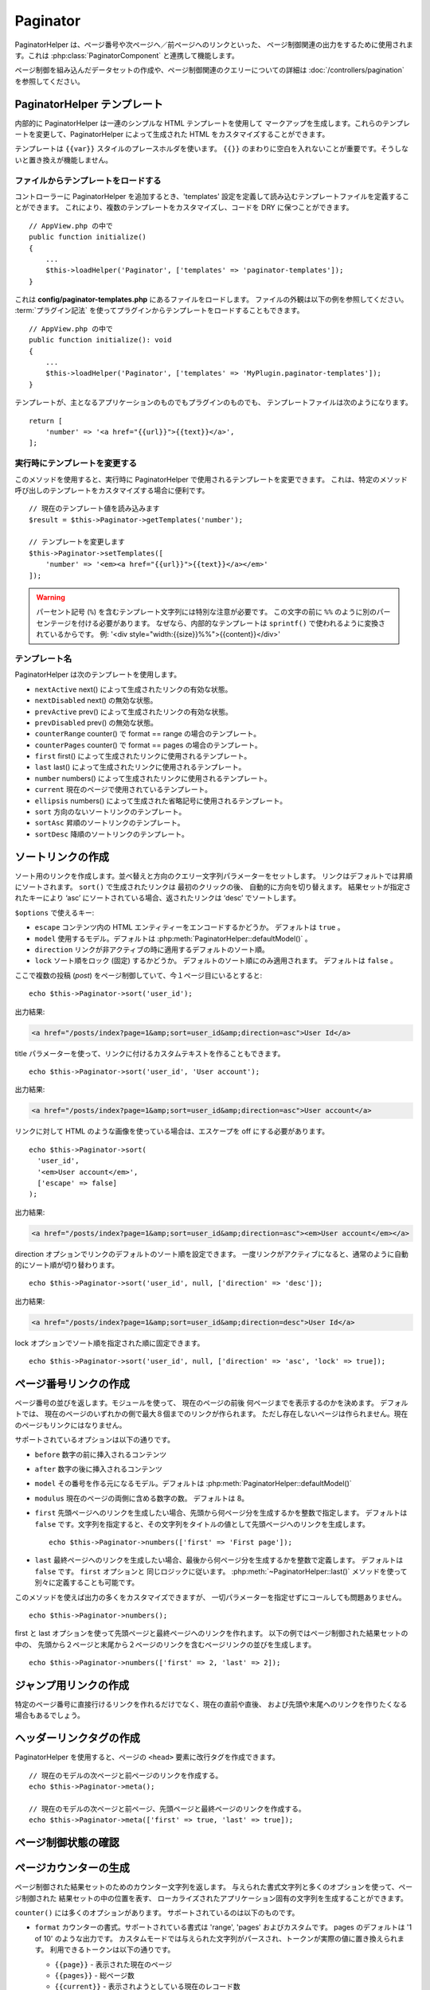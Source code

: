 Paginator
#########

.. php:namespace:: Cake\View\Helper

.. php:class:: PaginatorHelper(View $view, array $config = [])

PaginatorHelper は、ページ番号や次ページへ／前ページへのリンクといった、
ページ制御関連の出力をするために使用されます。これは :php:class:`PaginatorComponent`
と連携して機能します。

ページ制御を組み込んだデータセットの作成や、ページ制御関連のクエリーについての詳細は
:doc:`/controllers/pagination` を参照してください。

.. _paginator-templates:

PaginatorHelper テンプレート
============================

内部的に PaginatorHelper は一連のシンプルな HTML テンプレートを使用して
マークアップを生成します。これらのテンプレートを変更して、PaginatorHelper
によって生成された HTML をカスタマイズすることができます。

テンプレートは ``{{var}}`` スタイルのプレースホルダを使います。 ``{{}}``
のまわりに空白を入れないことが重要です。そうしないと置き換えが機能しません。

ファイルからテンプレートをロードする
------------------------------------

コントローラーに PaginatorHelper を追加するとき、'templates'
設定を定義して読み込むテンプレートファイルを定義することができます。
これにより、複数のテンプレートをカスタマイズし、コードを DRY に保つことができます。 ::

    // AppView.php の中で
    public function initialize()
    {
        ...
        $this->loadHelper('Paginator', ['templates' => 'paginator-templates']);
    }

これは **config/paginator-templates.php** にあるファイルをロードします。
ファイルの外観は以下の例を参照してください。 :term:`プラグイン記法`
を使ってプラグインからテンプレートをロードすることもできます。 ::

    // AppView.php の中で
    public function initialize(): void
    {
        ...
        $this->loadHelper('Paginator', ['templates' => 'MyPlugin.paginator-templates']);
    }

テンプレートが、主となるアプリケーションのものでもプラグインのものでも、
テンプレートファイルは次のようになります。 ::

    return [
        'number' => '<a href="{{url}}">{{text}}</a>',
    ];

実行時にテンプレートを変更する
------------------------------

.. php:method:: setTemplates($templates)

このメソッドを使用すると、実行時に PaginatorHelper で使用されるテンプレートを変更できます。
これは、特定のメソッド呼び出しのテンプレートをカスタマイズする場合に便利です。 ::

    // 現在のテンプレート値を読み込みます
    $result = $this->Paginator->getTemplates('number');

    // テンプレートを変更します
    $this->Paginator->setTemplates([
        'number' => '<em><a href="{{url}}">{{text}}</a></em>'
    ]);

.. warning::

    パーセント記号 (``%``) を含むテンプレート文字列には特別な注意が必要です。
    この文字の前に ``%%`` のように別のパーセンテージを付ける必要があります。
    なぜなら、内部的なテンプレートは ``sprintf()`` で使われるように変換されているからです。
    例: '<div style="width:{{size}}%%">{{content}}</div>'

テンプレート名
--------------

PaginatorHelper は次のテンプレートを使用します。

- ``nextActive`` next() によって生成されたリンクの有効な状態。
- ``nextDisabled`` next() の無効な状態。
- ``prevActive`` prev() によって生成されたリンクの有効な状態。
- ``prevDisabled`` prev() の無効な状態。
- ``counterRange`` counter() で format == range の場合のテンプレート。
- ``counterPages`` counter() で format == pages の場合のテンプレート。
- ``first`` first() によって生成されたリンクに使用されるテンプレート。
- ``last`` last() によって生成されたリンクに使用されるテンプレート。
- ``number`` numbers() によって生成されたリンクに使用されるテンプレート。
- ``current`` 現在のページで使用されているテンプレート。
- ``ellipsis`` numbers() によって生成された省略記号に使用されるテンプレート。
- ``sort`` 方向のないソートリンクのテンプレート。
- ``sortAsc`` 昇順のソートリンクのテンプレート。
- ``sortDesc`` 降順のソートリンクのテンプレート。

ソートリンクの作成
==================

.. php:method:: sort($key, $title = null, $options = [])

    :param string $key: ソートしたい結果セットのキーの名前。
    :param string $title: リンクのタイトル。$title が null の場合、
         $key の変化 (inflection) したものがタイトル用として使われます。
    :param array $options: ソートリンク用のオプション。

ソート用のリンクを作成します。並べ替えと方向のクエリー文字列パラメーターをセットします。
リンクはデフォルトでは昇順にソートされます。 ``sort()`` で生成されたリンクは
最初のクリックの後、 自動的に方向を切り替えます。
結果セットが指定されたキーにより ‘asc’ にソートされている場合、返されたリンクは
‘desc’ でソートします。

``$options`` で使えるキー:

* ``escape`` コンテンツ内の HTML エンティティーをエンコードするかどうか。 デフォルトは
  ``true`` 。
* ``model`` 使用するモデル。デフォルトは :php:meth:`PaginatorHelper::defaultModel()` 。
* ``direction`` リンクが非アクティブの時に適用するデフォルトのソート順。
* ``lock`` ソート順をロック (固定) するかどうか。 デフォルトのソート順にのみ適用されます。
  デフォルトは ``false`` 。

ここで複数の投稿 (*post*) をページ制御していて、今１ページ目にいるとすると::

    echo $this->Paginator->sort('user_id');

出力結果:

.. code-block:: html

    <a href="/posts/index?page=1&amp;sort=user_id&amp;direction=asc">User Id</a>

title パラメーターを使って、リンクに付けるカスタムテキストを作ることもできます。 ::

    echo $this->Paginator->sort('user_id', 'User account');

出力結果:

.. code-block:: html

    <a href="/posts/index?page=1&amp;sort=user_id&amp;direction=asc">User account</a>

リンクに対して HTML のような画像を使っている場合は、エスケープを off にする必要があります。 ::

    echo $this->Paginator->sort(
      'user_id',
      '<em>User account</em>',
      ['escape' => false]
    );

出力結果:

.. code-block:: html

    <a href="/posts/index?page=1&amp;sort=user_id&amp;direction=asc"><em>User account</em></a>

direction オプションでリンクのデフォルトのソート順を設定できます。
一度リンクがアクティブになると、通常のように自動的にソート順が切り替わります。 ::

    echo $this->Paginator->sort('user_id', null, ['direction' => 'desc']);

出力結果:

.. code-block:: html

    <a href="/posts/index?page=1&amp;sort=user_id&amp;direction=desc">User Id</a>

lock オプションでソート順を指定された順に固定できます。 ::

    echo $this->Paginator->sort('user_id', null, ['direction' => 'asc', 'lock' => true]);

.. php:method:: sortDir(string $model = null, mixed $options = [])

    ソートされている結果セットのソート順を取得します。

.. php:method:: sortKey(string $model = null, mixed $options = [])

    ソートされている結果セットのソートキーを取得します。

ページ番号リンクの作成
======================

.. php:method:: numbers($options = [])

ページ番号の並びを返します。モジュールを使って、
現在のページの前後 何ページまでを表示するのかを決めます。
デフォルトでは、 現在のページのいずれかの側で最大８個までのリンクが作られます。
ただし存在しないページは作られません。現在のページもリンクにはなりません。

サポートされているオプションは以下の通りです。

* ``before`` 数字の前に挿入されるコンテンツ
* ``after`` 数字の後に挿入されるコンテンツ
* ``model`` その番号を作る元になるモデル。デフォルトは
  :php:meth:`PaginatorHelper::defaultModel()`
* ``modulus`` 現在のページの両側に含める数字の数。
  デフォルトは 8。
* ``first`` 先頭ページへのリンクを生成したい場合、先頭から何ページ分を生成するかを整数で指定します。
  デフォルトは ``false`` です。文字列を指定すると、その文字列をタイトルの値として先頭ページへのリンクを生成します。 ::

      echo $this->Paginator->numbers(['first' => 'First page']);

* ``last`` 最終ページヘのリンクを生成したい場合、最後から何ページ分を生成するかを整数で定義します。
  デフォルトは ``false`` です。 ``first`` オプションと 同じロジックに従います。
  :php:meth:`~PaginatorHelper::last()` メソッドを使って別々に定義することも可能です。

このメソッドを使えば出力の多くをカスタマイズできますが、
一切パラメーターを指定せずにコールしても問題ありません。 ::

    echo $this->Paginator->numbers();

first と last オプションを使って先頭ページと最終ページへのリンクを作れます。
以下の例ではページ制御された結果セットの中の、
先頭から２ページと末尾から２ページのリンクを含むページリンクの並びを生成します。 ::

    echo $this->Paginator->numbers(['first' => 2, 'last' => 2]);

ジャンプ用リンクの作成
======================

特定のページ番号に直接行けるリンクを作れるだけでなく、現在の直前や直後、
および先頭や末尾へのリンクを作りたくなる場合もあるでしょう。

.. php:method:: prev($title = '<< Previous', $options = [])

    :param string $title: リンクのタイトル
    :param mixed $options: ページ制御用リンクのオプション

    ページ制御されたレコードセットの中で、１つ前のページへのリンクを作ります。

    ``$options`` 以下のキーをサポートしています。

    * ``escape`` コンテンツの HTML エンティティーをエンコードするかどうか。
      デフォルトは ``true`` です。
    * ``model`` 使用するモデル。デフォルトは :php:meth:`PaginatorHelper::defaultModel()` 。
    * ``disabledTitle`` リンクが無効な場合に使う文字列。デフォルトは ``$title`` パラメーター。

    単純な例を以下に示します。 ::

        echo $this->Paginator->prev(' << ' . __('previous'));

    もし投稿の２ページ目にいる場合は、以下のような出力になります。

    .. code-block:: html

        <li class="prev">
            <a rel="prev" href="/posts/index?page=1&amp;sort=title&amp;order=desc">
                &lt;&lt; previous
            </a>
        </li>

    これより前のページがない場合は、以下のようになります。

    .. code-block:: html

        <li class="prev disabled"><a href="" onclick="return false;">&lt;&lt; previous</a></li>

    このメソッドで使用するテンプレートを変更するには、 :ref:`paginator-templates` を参照してください。

.. php:method:: next($title = 'Next >>', $options = [])

    このメソッドは :php:meth:`~PaginatorHelper::prev()` と全く同じですが、
    いくつか例外があります。これは直前のページではなく直後のページヘの
    リンクを作ります。また rel 属性には ``prev`` の代わりに ``next``
    を使います。

.. php:method:: first($first = '<< first', $options = [])

    先頭ページまたは先頭ページまでの一連の数字を返します。文字列が渡されると、
    その文字列をラベルとする先頭ページへのリンクのみが生成されます。 ::

        echo $this->Paginator->first('< first');

    上記の例は先頭ページヘの単一のリンクを作成します。最初のページにいる場合は
    何も出力しません。先頭から何ページ分の並びを生成したいかを、
    整数で指定することもできます。 ::

        echo $this->Paginator->first(3);

    上記の例では、３ページ目またはそれより先にいる場合、先頭から３ページ目までの
    リンクを生成します。それ以降の分は生成されません。

    options パラメーターには以下の設定が可能です。

    - ``model`` 使用するモデル。デフォルトは :php:meth:`PaginatorHelper::defaultModel()` 。
    - ``escape`` テキストをエスケープするかどうか。
      コンテンツに HTML が含まれている場合は ``false`` に設定します。

.. php:method:: last($last = 'last >>', $options = [])

    このメソッドはちょうど :php:meth:`~PaginatorHelper::first()` メソッドのような
    動きをしますが、少し異なるところがあります。もし ``$last`` の文字列値が表す
    最終ページにいる場合は何も生成しません。 ``$last`` が整数値の場合、ユーザーが
    最後から last ページ以内に範囲内に入った場合はリンクを生成しません。

ヘッダーリンクタグの作成
========================

PaginatorHelper を使用すると、ページの ``<head>`` 要素に改行タグを作成できます。 ::

    // 現在のモデルの次ページと前ページのリンクを作成する。
    echo $this->Paginator->meta();

    // 現在のモデルの次ページと前ページ、先頭ページと最終ページのリンクを作成する。
    echo $this->Paginator->meta(['first' => true, 'last' => true]);

ページ制御状態の確認
====================

.. php:method:: current(string $model = null)

    与えられたモデルについて、レコードセットの現在ページを返します。 ::

        // 現在の場所: http://example.com/comments/view/page:3
        echo $this->Paginator->current('Comment');
        // 出力は 3

.. php:method:: hasNext(string $model = null)

    与えられた結果セットが最終ページでない場合に ``true`` を返します。

.. php:method:: hasPrev(string $model = null)

    与えられた結果セットが先頭ページでない場合に ``true`` を返します。

.. php:method:: hasPage(int $page = 1, string $model = null)

    与えられた結果セットが ``$page`` が示すページ番号を含む場合に ``true`` を返します。

.. php:method:: total(string $model = null)

    与えられたモデルの総ページ数を返します。

ページカウンターの生成
======================

.. php:method:: counter($options = [])

ページ制御された結果セットのためのカウンター文字列を返します。
与えられた書式文字列と多くのオプションを使って、ページ制御された 結果セットの中の位置を表す、
ローカライズされたアプリケーション固有の文字列を生成することができます。

``counter()`` には多くのオプションがあります。 サポートされているのは以下のものです。

* ``format`` カウンターの書式。サポートされている書式は 'range', 'pages' およびカスタムです。
  pages のデフォルトは '1 of 10' のような出力です。
  カスタムモードでは与えられた文字列がパースされ、トークンが実際の値に置き換えられます。
  利用できるトークンは以下の通りです。

  -  ``{{page}}`` - 表示された現在のページ
  -  ``{{pages}}`` - 総ページ数
  -  ``{{current}}`` - 表示されようとしている現在のレコード数
  -  ``{{count}}`` - 結果セットの中の全レコード数
  -  ``{{start}}`` - 表示されようとしている先頭のレコード数
  -  ``{{end}}`` - 表示されようとしている最終のレコード数
  -  ``{{model}}`` - モデル名を複数系にして読みやすい書式にしたもの。
     あなたのモデルが 'RecipePage' であれば、 ``{{model}}`` は 'recipe pages' になります。

  counter メソッドに対して利用できるトークンを使って、文字列だけを与えることもできます。
  たとえば以下のようにできます。 ::

      echo $this->Paginator->counter(
          '{{page}} / {{pages}} ページ, {{current}} 件目 / 全 {{count}} 件,
          開始レコード番号 {{start}}, 終了レコード番号 {{end}}'
      );

  'format' を range に設定すると '1 - 3 of 13' のように出力します。 ::

      echo $this->Paginator->counter([
          'format' => 'range'
      ]);

* ``model`` ページ制御する対象のモデル。デフォルトは
  :php:meth:`PaginatorHelper::defaultModel()` 。
  これは 'format' オプションのカスタム文字列と組み合わせて使われます。

ページ制御 URL の生成
==========================

.. php:method:: generateUrl(array $options = [], $model = null, $full = false)

デフォルトでは、非標準的なコンテキスト（JavaScript など）で使用する
完全なページ制御 URL 文字列を返します。 ::

    echo $this->Paginator->generateUrl(['sort' => 'title']);

制限セレクトボックスコントロールの作成
======================================

.. php:method:: limitControl(array $limits = [], $default = null, array $options = [])

``limit`` クエリーパラメーターを変更するドロップダウンコントロールを作成します。 ::

    // デフォルトを使用
    echo $this->Paginator->limitControl();

    // 必要な limit オプションを定義
    echo $this->Paginator->limitControl([25 => 25, 50 => 50]);

    // カスタム制限と選択されたオプションの設定
    echo $this->Paginator->limitControl([25 => 25, 50 => 50], $user->perPage);

生成されたフォームやコントロールは、変更時に自動的に送信されます。

ページ制御オプションの設定
==========================

.. php:method:: options($options = [])

PaginatorHelperのすべてのオプションを設定します。サポートされているオプションは以下の通りです。:

* ``url`` ページ制御アクションの URL 。 ‘url’ にはサブオプションがいくつかあります。:

  -  ``sort`` レコードをソートする際のキー。
  -  ``direction`` ソート順。デフォルトは ‘ASC’ です。
  -  ``page`` 表示するページ番号。

  上記の例で出てきたオプションは、特定のページやソート順を強制するのに使用できます。
  このヘルパーで生成された URL に対して、追加的な URL コンテンツを追加できます。 ::

      $this->Paginator->options([
          'url' => [
              'sort' => 'email',
              'direction' => 'desc',
              'page' => 6,
              'lang' => 'en'
          ]
      ]);

  上記の例では、ヘルパーが生成するリンク全てに経路パラメーター ``en`` を追加します。
  また、指定されたソートキー、ソート順、ページ番号で リンクを生成します。
  デフォルトでは、 PaginatorHelper は現在のパスとクエリーパラメーターすべてをマージします。

* ``escape`` リンクの title フィールドを HTML エスケープするかどうかを指定します。
  デフォルトは ``true`` です。

* ``model`` ページ制御対象のモデル名。デフォルトは
  :php:meth:`PaginatorHelper::defaultModel()` です。

使用例
======

ユーザーに対してどのようにレコードを表示するのかは自由に決められますが、一般的には、HTML テーブルにより行われます。
以下の例ではテーブルレイアウトを前提としていますが、ビューの中で利用可能な PaginatorHelper が、
そのように機能を制限されているわけではありません。

詳細は API の中の `PaginatorHelper <https://api.cakephp.org/4.x/class-Cake.View.Helper.PaginatorHelper.html>`_
を参照してください。なお、前述のように、PaginatorHelper には、テーブルの列ヘッダーに統合できるソート機能もあります。

.. code-block:: php

    <!-- templates/Posts/index.php -->
    <table>
        <tr>
            <th><?= $this->Paginator->sort('id', 'ID') ?></th>
            <th><?= $this->Paginator->sort('title', 'Title') ?></th>
        </tr>
           <?php foreach ($recipes as $recipe): ?>
        <tr>
            <td><?= $recipe->id ?> </td>
            <td><?= h($recipe->title) ?> </td>
        </tr>
        <?php endforeach; ?>
    </table>

``PaginatorHelper`` の ``sort()`` メソッドから出力されたリンクにより、
ユーザーはテーブルのヘッダーをクリックして、指定されたフィールドによるデータのソートを切り替えることができます。

アソシエーションに基づいて列をソートすることもできます。

.. code-block:: php

    <table>
        <tr>
            <th><?= $this->Paginator->sort('title', 'Title') ?></th>
            <th><?= $this->Paginator->sort('Authors.name', 'Author') ?></th>
        </tr>
           <?php foreach ($recipes as $recipe): ?>
        <tr>
            <td><?= h($recipe->title) ?> </td>
            <td><?= h($recipe->name) ?> </td>
        </tr>
        <?php endforeach; ?>
    </table>

.. note::

    関連するモデルでカラムをソートするには、 ``PaginationComponent::paginate``
    プロパティーで設定する必要があります。上記の例を使用すると、
    ページ制御を処理するコントローラーは、次のように ``sortableFields`` キーを設定する必要があります。

    .. code-block:: php

        $this->paginate = [
            'sortableFields' => [
                'Posts.title',
                'Authors.name',
            ],
        ];

    ``sortableFields`` オプションの使い方の詳細については、
    :ref:`control-which-fields-used-for-ordering` をご覧ください。

ビューにおけるページ制御の表示に関する最後のネタは、
PaginationHelper によって提供されるページナビゲーションの追加です。 ::

    // ページ番号を表示する
    <?= $this->Paginator->numbers() ?>

    // 次ページと前ページのリンクを表示する
    <?= $this->Paginator->prev('« Previous') ?>
    <?= $this->Paginator->next('Next »') ?>

    // 現在のページ番号 / 全ページ数 を表示する
    <?= $this->Paginator->counter() ?>

counter() メソッドによる文章出力は、特殊なマーカーを使用してカスタマイズできます。 ::

    <?= $this->Paginator->counter([
        'format' => 'ページ {{page}} / {{pages}}, 全 {{count}} レコード中の
                 {{current}} レコードを表示中, 先頭レコード {{start}}, 末尾 {{end}}'
    ]) ?>

.. _paginator-helper-multiple:

複数の結果の改ページ
====================

:ref:`複数のクエリーをページ制御する <paginating-multiple-queries>` 場合は、
ページ設定関連要素を生成するときに ``model`` オプションを設定する必要があります。
``PaginatorHelper`` のすべてのメソッド呼び出しで ``model`` オプションを使用するか、
``options()`` を使用してデフォルトモデルを設定することができます。 ::

    // モデルオプションを渡す
    echo $this->Paginator->sort('title', ['model' => 'Articles']);

    // デフォルトモデルを設定する
    $this->Paginator->options(['defaultModel' => 'Articles']);
    echo $this->Paginator->sort('title');

``model`` オプションを使用すると、 ``PaginatorHelper`` はクエリーがページ制御されたときに定義された ``scope`` を自動的に使用します。

.. meta::
    :title lang=ja: PaginatorHelper
    :description lang=ja: PaginatorHelperは、ページ番号や次/前のリンクなどの改ページコントロールを出力するために使用されます。
    :keywords lang=ja: paginator helper,pagination,sort,page number links,pagination in views,prev link,next link,last link,first link,page counter
